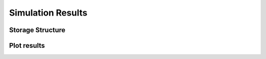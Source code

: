 ====================
Simulation Results
====================

Storage Structure
-----------------



Plot results 
------------